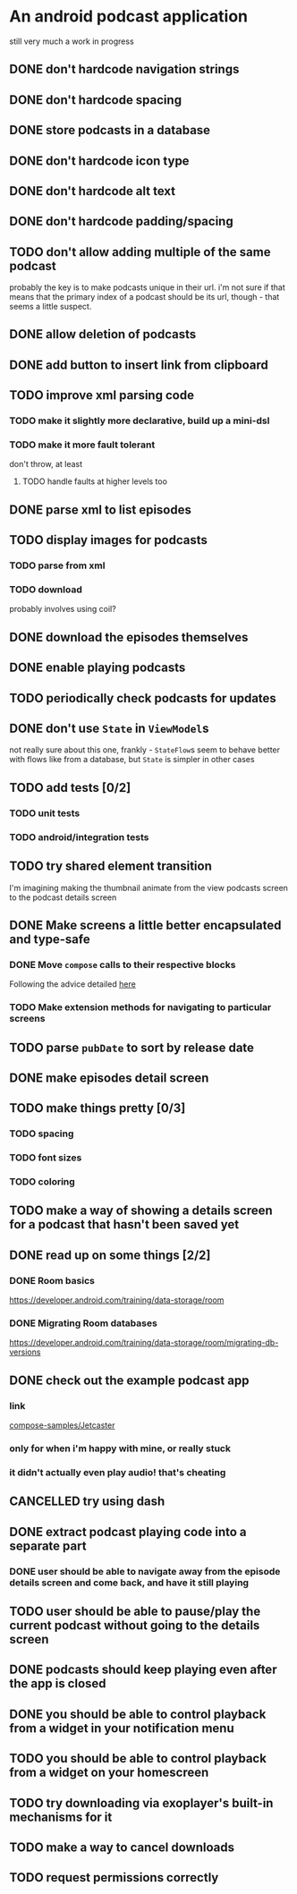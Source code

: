 * An android podcast application
still very much a work in progress
** DONE don't hardcode navigation strings
** DONE don't hardcode spacing
** DONE store podcasts in a database
** DONE don't hardcode icon type
** DONE don't hardcode alt text
** DONE don't hardcode padding/spacing
** TODO don't allow adding multiple of the same podcast
probably the key is to make podcasts unique in their url. i'm not sure if that means that the primary index of a podcast should be its url, though - that seems a little suspect.
** DONE allow deletion of podcasts
** DONE add button to insert link from clipboard
   CLOSED: [2024-05-13 Mon 22:56]
** TODO improve xml parsing code
*** TODO make it slightly more declarative, build up a mini-dsl
*** TODO make it more fault tolerant
don't throw, at least
**** TODO handle faults at higher levels too
** DONE parse xml to list episodes
** TODO display images for podcasts
*** TODO parse from xml
*** TODO download
probably involves using coil?
** DONE download the episodes themselves
   CLOSED: [2024-05-12 Sun 17:56]
** DONE enable playing podcasts
   CLOSED: [2024-05-15 Wed 21:14]
** TODO periodically check podcasts for updates
** DONE don't use =State= in =ViewModel=​s
not really sure about this one, frankly - =StateFlow=​s seem to behave better with flows like from a database, but =State= is simpler in other cases
** TODO add tests [0/2]
*** TODO unit tests
*** TODO android/integration tests
** TODO try shared element transition
I'm imagining making the thumbnail animate from the view podcasts screen to the podcast details screen
** DONE Make screens a little better encapsulated and type-safe
   CLOSED: [2024-05-11 Sat 19:11]
*** DONE Move =compose= calls to their respective blocks
    CLOSED: [2024-05-11 Sat 19:10]
Following the advice detailed [[https://developer.android.com/guide/navigation/design/type-safety#navigate-destination][here]]
*** TODO Make extension methods for navigating to particular screens
** TODO parse =pubDate= to sort by release date
** DONE make episodes detail screen
   CLOSED: [2024-05-11 Sat 21:42]
** TODO make things pretty [0/3]
*** TODO spacing
*** TODO font sizes
*** TODO coloring
** TODO make a way of showing a details screen for a podcast that hasn't been saved yet
** DONE read up on some things [2/2]
*** DONE Room basics
[[https://developer.android.com/training/data-storage/room]]
*** DONE Migrating Room databases
[[https://developer.android.com/training/data-storage/room/migrating-db-versions]]
** DONE check out the example podcast app
   CLOSED: [2024-05-26 Sun 18:16]
*** link
[[https://github.com/android/compose-samples/tree/main/Jetcaster][compose-samples/Jetcaster]]
*** only for when i'm happy with mine, or really stuck
*** it didn't actually even play audio! that's cheating
** CANCELLED try using dash
   CLOSED: [2024-05-26 Sun 17:44]
** DONE extract podcast playing code into a separate part
   CLOSED: [2024-05-23 Thu 08:37]
*** DONE user should be able to navigate away from the episode details screen and come back, and have it still playing
    CLOSED: [2024-05-23 Thu 08:37]
** TODO user should be able to pause/play the current podcast without going to the details screen
** DONE podcasts should keep playing even after the app is closed
   CLOSED: [2024-05-26 Sun 17:44]
** DONE you should be able to control playback from a widget in your notification menu
   CLOSED: [2024-05-26 Sun 18:15]
** TODO you should be able to control playback from a widget on your homescreen
** TODO try downloading via exoplayer's built-in mechanisms for it
** TODO make a way to cancel downloads
** TODO request permissions correctly
